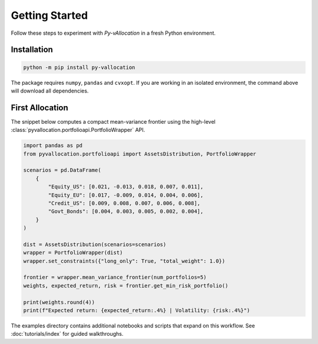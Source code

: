 Getting Started
===============

Follow these steps to experiment with *Py-vAllocation* in a fresh Python
environment.

Installation
------------

.. code-block:: bash

    python -m pip install py-vallocation

The package requires ``numpy``, ``pandas`` and ``cvxopt``. If you are working in
an isolated environment, the command above will download all dependencies.

First Allocation
----------------

The snippet below computes a compact mean-variance frontier using the high-level
:class:`pyvallocation.portfolioapi.PortfolioWrapper` API.

.. code-block:: python

    import pandas as pd
    from pyvallocation.portfolioapi import AssetsDistribution, PortfolioWrapper

    scenarios = pd.DataFrame(
        {
            "Equity_US": [0.021, -0.013, 0.018, 0.007, 0.011],
            "Equity_EU": [0.017, -0.009, 0.014, 0.004, 0.006],
            "Credit_US": [0.009, 0.008, 0.007, 0.006, 0.008],
            "Govt_Bonds": [0.004, 0.003, 0.005, 0.002, 0.004],
        }
    )

    dist = AssetsDistribution(scenarios=scenarios)
    wrapper = PortfolioWrapper(dist)
    wrapper.set_constraints({"long_only": True, "total_weight": 1.0})

    frontier = wrapper.mean_variance_frontier(num_portfolios=5)
    weights, expected_return, risk = frontier.get_min_risk_portfolio()

    print(weights.round(4))
    print(f"Expected return: {expected_return:.4%} | Volatility: {risk:.4%}")

The examples directory contains additional notebooks and scripts that expand on
this workflow. See :doc:`tutorials/index` for guided walkthroughs.
